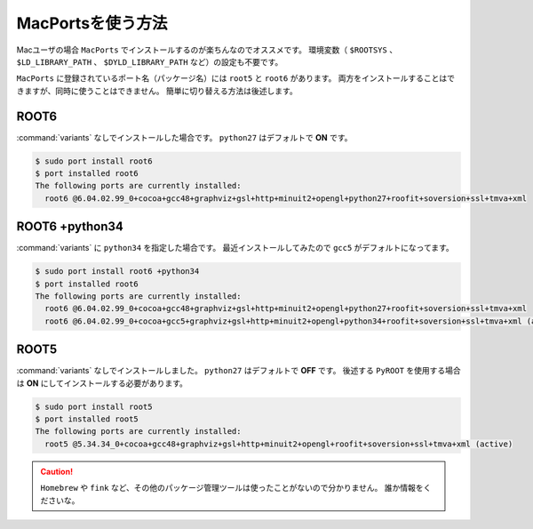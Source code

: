 ==================================================
MacPortsを使う方法
==================================================

Macユーザの場合 ``MacPorts`` でインストールするのが楽ちんなのでオススメです。
環境変数（ ``$ROOTSYS`` 、 ``$LD_LIBRARY_PATH`` 、 ``$DYLD_LIBRARY_PATH`` など）の設定も不要です。

``MacPorts`` に登録されているポート名（パッケージ名）には ``root5`` と ``root6`` があります。
両方をインストールすることはできますが、同時に使うことはできません。
簡単に切り替える方法は後述します。

ROOT6
==================================================

:command:`variants` なしでインストールした場合です。
``python27`` はデフォルトで **ON** です。

.. code-block:: bash

   $ sudo port install root6
   $ port installed root6
   The following ports are currently installed:
     root6 @6.04.02.99_0+cocoa+gcc48+graphviz+gsl+http+minuit2+opengl+python27+roofit+soversion+ssl+tmva+xml


ROOT6 +python34
==================================================

:command:`variants` に ``python34`` を指定した場合です。
最近インストールしてみたので ``gcc5`` がデフォルトになってます。

.. code-block:: bash

   $ sudo port install root6 +python34
   $ port installed root6
   The following ports are currently installed:
     root6 @6.04.02.99_0+cocoa+gcc48+graphviz+gsl+http+minuit2+opengl+python27+roofit+soversion+ssl+tmva+xml
     root6 @6.04.02.99_0+cocoa+gcc5+graphviz+gsl+http+minuit2+opengl+python34+roofit+soversion+ssl+tmva+xml (active)


ROOT5
==================================================

:command:`variants` なしでインストールしました。
``python27`` はデフォルトで **OFF** です。
後述する ``PyROOT`` を使用する場合は **ON** にしてインストールする必要があります。

.. code-block:: bash

   $ sudo port install root5
   $ port installed root5
   The following ports are currently installed:
     root5 @5.34.34_0+cocoa+gcc48+graphviz+gsl+http+minuit2+opengl+roofit+soversion+ssl+tmva+xml (active)



.. caution::
   ``Homebrew`` や ``fink`` など、その他のパッケージ管理ツールは使ったことがないので分かりません。
   誰か情報をくださいな。

.. todo::
   MacPortsでバージョンを固定する方法があれば書き足す

